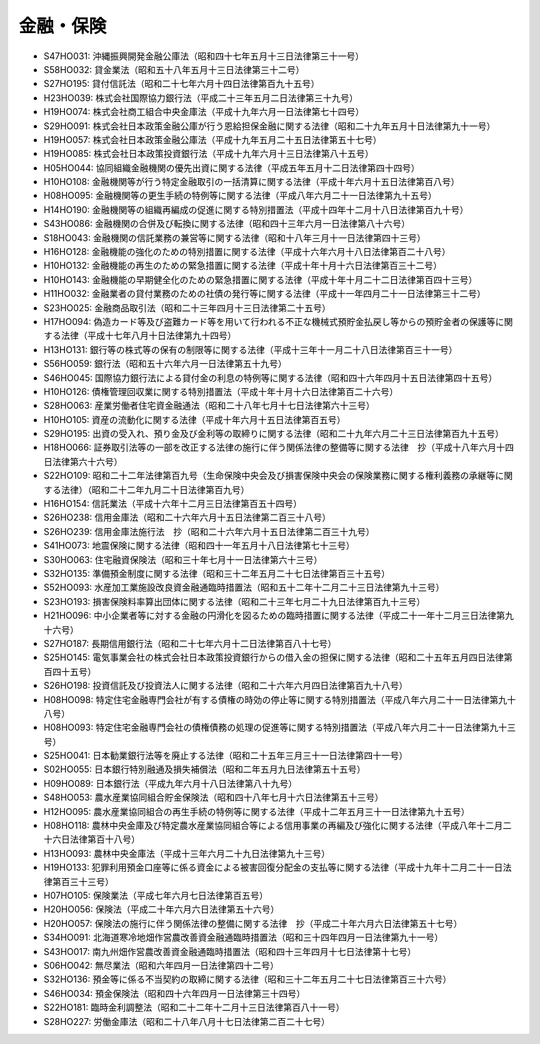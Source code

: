 ==========
金融・保険
==========

* S47HO031: 沖縄振興開発金融公庫法（昭和四十七年五月十三日法律第三十一号）
* S58HO032: 貸金業法（昭和五十八年五月十三日法律第三十二号）
* S27HO195: 貸付信託法（昭和二十七年六月十四日法律第百九十五号）
* H23HO039: 株式会社国際協力銀行法（平成二十三年五月二日法律第三十九号）
* H19HO074: 株式会社商工組合中央金庫法（平成十九年六月一日法律第七十四号）
* S29HO091: 株式会社日本政策金融公庫が行う恩給担保金融に関する法律（昭和二十九年五月十日法律第九十一号）
* H19HO057: 株式会社日本政策金融公庫法（平成十九年五月二十五日法律第五十七号）
* H19HO085: 株式会社日本政策投資銀行法（平成十九年六月十三日法律第八十五号）
* H05HO044: 協同組織金融機関の優先出資に関する法律（平成五年五月十二日法律第四十四号）
* H10HO108: 金融機関等が行う特定金融取引の一括清算に関する法律（平成十年六月十五日法律第百八号）
* H08HO095: 金融機関等の更生手続の特例等に関する法律（平成八年六月二十一日法律第九十五号）
* H14HO190: 金融機関等の組織再編成の促進に関する特別措置法（平成十四年十二月十八日法律第百九十号）
* S43HO086: 金融機関の合併及び転換に関する法律（昭和四十三年六月一日法律第八十六号）
* S18HO043: 金融機関の信託業務の兼営等に関する法律（昭和十八年三月十一日法律第四十三号）
* H16HO128: 金融機能の強化のための特別措置に関する法律（平成十六年六月十八日法律第百二十八号）
* H10HO132: 金融機能の再生のための緊急措置に関する法律（平成十年十月十六日法律第百三十二号）
* H10HO143: 金融機能の早期健全化のための緊急措置に関する法律（平成十年十月二十二日法律第百四十三号）
* H11HO032: 金融業者の貸付業務のための社債の発行等に関する法律（平成十一年四月二十一日法律第三十二号）
* S23HO025: 金融商品取引法（昭和二十三年四月十三日法律第二十五号）
* H17HO094: 偽造カード等及び盗難カード等を用いて行われる不正な機械式預貯金払戻し等からの預貯金者の保護等に関する法律（平成十七年八月十日法律第九十四号）
* H13HO131: 銀行等の株式等の保有の制限等に関する法律（平成十三年十一月二十八日法律第百三十一号）
* S56HO059: 銀行法（昭和五十六年六月一日法律第五十九号）
* S46HO045: 国際協力銀行法による貸付金の利息の特例等に関する法律（昭和四十六年四月十五日法律第四十五号）
* H10HO126: 債権管理回収業に関する特別措置法（平成十年十月十六日法律第百二十六号）
* S28HO063: 産業労働者住宅資金融通法（昭和二十八年七月十七日法律第六十三号）
* H10HO105: 資産の流動化に関する法律（平成十年六月十五日法律第百五号）
* S29HO195: 出資の受入れ、預り金及び金利等の取締りに関する法律（昭和二十九年六月二十三日法律第百九十五号）
* H18HO066: 証券取引法等の一部を改正する法律の施行に伴う関係法律の整備等に関する法律　抄（平成十八年六月十四日法律第六十六号）
* S22HO109: 昭和二十二年法律第百九号（生命保険中央会及び損害保険中央会の保険業務に関する権利義務の承継等に関する法律）（昭和二十二年九月二十日法律第百九号）
* H16HO154: 信託業法（平成十六年十二月三日法律第百五十四号）
* S26HO238: 信用金庫法（昭和二十六年六月十五日法律第二百三十八号）
* S26HO239: 信用金庫法施行法　抄（昭和二十六年六月十五日法律第二百三十九号）
* S41HO073: 地震保険に関する法律（昭和四十一年五月十八日法律第七十三号）
* S30HO063: 住宅融資保険法（昭和三十年七月十一日法律第六十三号）
* S32HO135: 準備預金制度に関する法律（昭和三十二年五月二十七日法律第百三十五号）
* S52HO093: 水産加工業施設改良資金融通臨時措置法（昭和五十二年十二月二十三日法律第九十三号）
* S23HO193: 損害保険料率算出団体に関する法律（昭和二十三年七月二十九日法律第百九十三号）
* H21HO096: 中小企業者等に対する金融の円滑化を図るための臨時措置に関する法律（平成二十一年十二月三日法律第九十六号）
* S27HO187: 長期信用銀行法（昭和二十七年六月十二日法律第百八十七号）
* S25HO145: 電気事業会社の株式会社日本政策投資銀行からの借入金の担保に関する法律（昭和二十五年五月四日法律第百四十五号）
* S26HO198: 投資信託及び投資法人に関する法律（昭和二十六年六月四日法律第百九十八号）
* H08HO098: 特定住宅金融専門会社が有する債権の時効の停止等に関する特別措置法（平成八年六月二十一日法律第九十八号）
* H08HO093: 特定住宅金融専門会社の債権債務の処理の促進等に関する特別措置法（平成八年六月二十一日法律第九十三号）
* S25HO041: 日本勧業銀行法等を廃止する法律（昭和二十五年三月三十一日法律第四十一号）
* S02HO055: 日本銀行特別融通及損失補償法（昭和二年五月九日法律第五十五号）
* H09HO089: 日本銀行法（平成九年六月十八日法律第八十九号）
* S48HO053: 農水産業協同組合貯金保険法（昭和四十八年七月十六日法律第五十三号）
* H12HO095: 農水産業協同組合の再生手続の特例等に関する法律（平成十二年五月三十一日法律第九十五号）
* H08HO118: 農林中央金庫及び特定農水産業協同組合等による信用事業の再編及び強化に関する法律（平成八年十二月二十六日法律第百十八号）
* H13HO093: 農林中央金庫法（平成十三年六月二十九日法律第九十三号）
* H19HO133: 犯罪利用預金口座等に係る資金による被害回復分配金の支払等に関する法律（平成十九年十二月二十一日法律第百三十三号）
* H07HO105: 保険業法（平成七年六月七日法律第百五号）
* H20HO056: 保険法（平成二十年六月六日法律第五十六号）
* H20HO057: 保険法の施行に伴う関係法律の整備に関する法律　抄（平成二十年六月六日法律第五十七号）
* S34HO091: 北海道寒冷地畑作営農改善資金融通臨時措置法（昭和三十四年四月一日法律第九十一号）
* S43HO017: 南九州畑作営農改善資金融通臨時措置法（昭和四十三年四月十七日法律第十七号）
* S06HO042: 無尽業法（昭和六年四月一日法律第四十二号）
* S32HO136: 預金等に係る不当契約の取締に関する法律（昭和三十二年五月二十七日法律第百三十六号）
* S46HO034: 預金保険法（昭和四十六年四月一日法律第三十四号）
* S22HO181: 臨時金利調整法（昭和二十二年十二月十三日法律第百八十一号）
* S28HO227: 労働金庫法（昭和二十八年八月十七日法律第二百二十七号）
